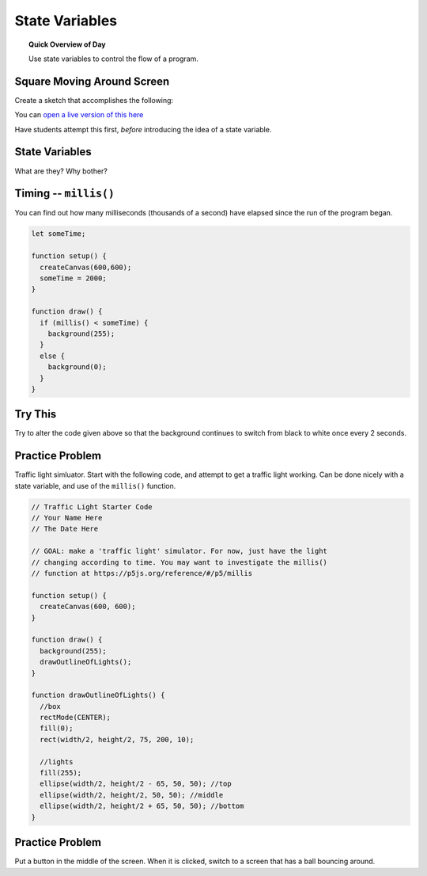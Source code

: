 State Variables
=============================

.. topic:: Quick Overview of Day

    Use state variables to control the flow of a program.


Square Moving Around Screen
---------------------------

Create a sketch that accomplishes the following:

.. image:: images/moving_rectangle.gif

You can `open a live version of this here <https://editor.p5js.org/schellenberg/present/-4DTtO-om>`_ 

Have students attempt this first, *before* introducing the idea of a state variable.

State Variables
----------------

What are they?
Why bother?


Timing -- ``millis()``
-----------------------

You can find out how many milliseconds (thousands of a second) have elapsed since the run of the program began. 

.. code-block:: javascript

	let someTime;

	function setup() {
	  createCanvas(600,600);
	  someTime = 2000;
	}

	function draw() {
	  if (millis() < someTime) {
	    background(255);
	  }
	  else {
	    background(0);
	  }
	}



Try This
---------

Try to alter the code given above so that the background continues to switch from black to white once every 2 seconds.


Practice Problem
-----------------

Traffic light simluator. Start with the following code, and attempt to get a traffic light working. Can be done nicely with a state variable, and use of the ``millis()`` function.

.. code-block:: javascript

	// Traffic Light Starter Code
	// Your Name Here
	// The Date Here

	// GOAL: make a 'traffic light' simulator. For now, just have the light
	// changing according to time. You may want to investigate the millis()
	// function at https://p5js.org/reference/#/p5/millis

	function setup() {
	  createCanvas(600, 600);
	}

	function draw() {
	  background(255);
	  drawOutlineOfLights();
	}

	function drawOutlineOfLights() {
	  //box
	  rectMode(CENTER);
	  fill(0);
	  rect(width/2, height/2, 75, 200, 10);

	  //lights
	  fill(255);
	  ellipse(width/2, height/2 - 65, 50, 50); //top
	  ellipse(width/2, height/2, 50, 50); //middle
	  ellipse(width/2, height/2 + 65, 50, 50); //bottom
	}


Practice Problem
----------------

Put a button in the middle of the screen. When it is clicked, switch to a screen that has a ball bouncing around.




